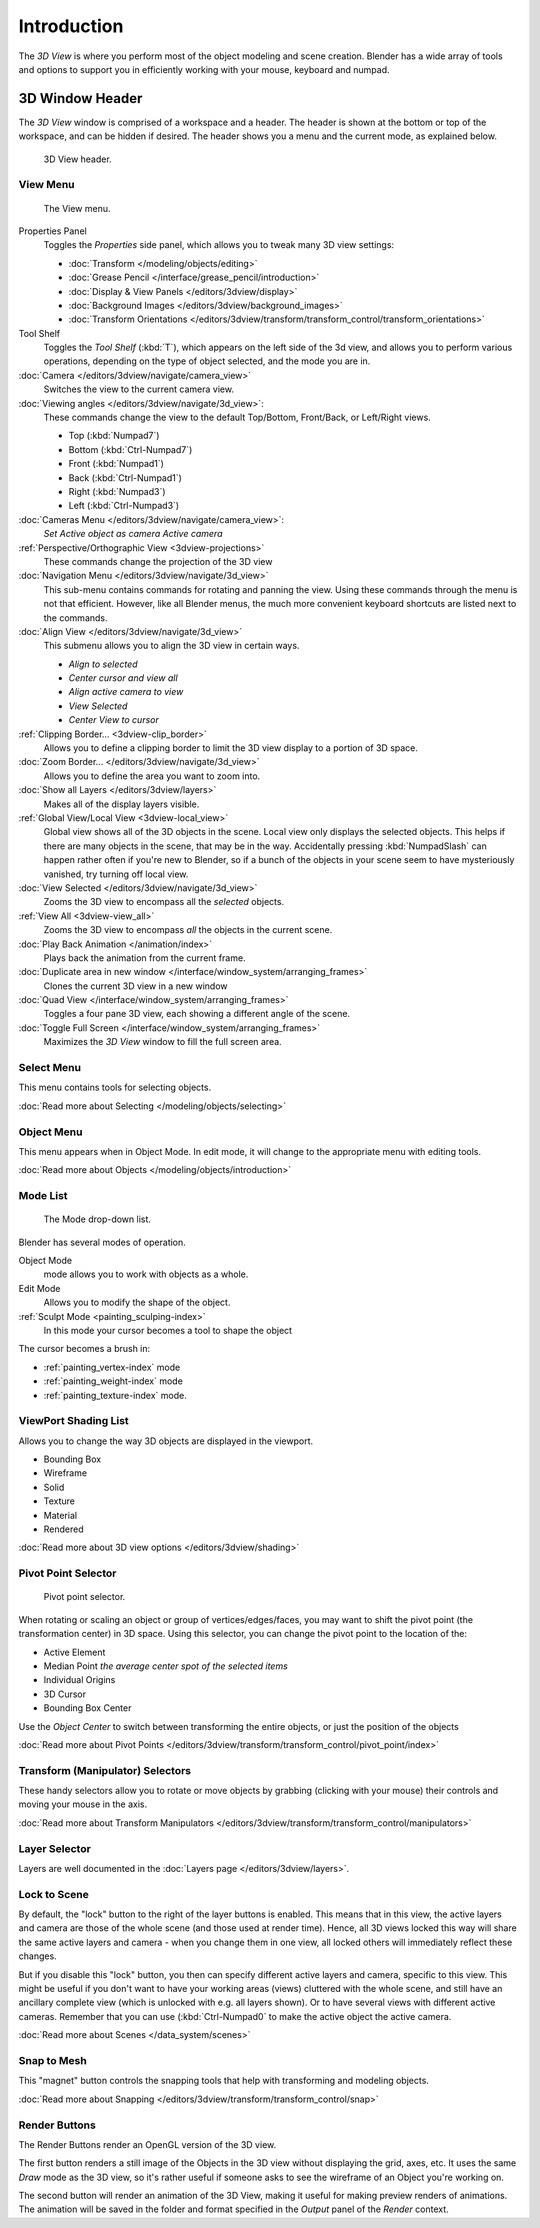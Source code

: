 
..    TODO/Review: {{review
   |text=
   wrong place
   : In 2.4 this page is here Manual/3D interaction/Navigating/3D View Options|
   fixes=[[User:Fade/Doc:2.6/Manual/3D_interaction/Navigating/3D_View_Options|X]]
   }} .


************
Introduction
************

The *3D View* is where you perform most of the object modeling and scene creation.
Blender has a wide array of tools and options to support you in efficiently working with your
mouse, keyboard and numpad.


3D Window Header
================

The *3D View* window is comprised of a workspace and a header.
The header is shown at the bottom or top of the workspace, and can be hidden if desired.
The header shows you a menu and the current mode, as explained below.


.. figure:: /images/editor_3dview-header.jpg
   :width: 600px

   3D View header.


View Menu
---------

.. figure:: /images/editor_3dview-view-menu.jpg
   :width: 300px

   The View menu.


Properties Panel
   Toggles the *Properties* side panel, which allows you to tweak many 3D view settings:

   - :doc:`Transform </modeling/objects/editing>`
   - :doc:`Grease Pencil </interface/grease_pencil/introduction>`
   - :doc:`Display & View Panels </editors/3dview/display>`
   - :doc:`Background Images </editors/3dview/background_images>`
   - :doc:`Transform Orientations </editors/3dview/transform/transform_control/transform_orientations>`
Tool Shelf
   Toggles the *Tool Shelf* (:kbd:`T`), which appears on the left side of the 3d view,
   and allows you to perform various operations, depending on the type of object selected, and the mode you are in.
:doc:`Camera </editors/3dview/navigate/camera_view>`
   Switches the view to the current camera view.
:doc:`Viewing angles </editors/3dview/navigate/3d_view>`:
   These commands change the view to the default Top/Bottom, Front/Back, or Left/Right views.

   - Top (:kbd:`Numpad7`)
   - Bottom (:kbd:`Ctrl-Numpad7`)
   - Front (:kbd:`Numpad1`)
   - Back (:kbd:`Ctrl-Numpad1`)
   - Right (:kbd:`Numpad3`)
   - Left (:kbd:`Ctrl-Numpad3`)
:doc:`Cameras Menu </editors/3dview/navigate/camera_view>`:
   *Set Active object as camera*
   *Active camera*
:ref:`Perspective/Orthographic View <3dview-projections>`
   These commands change the projection of the 3D view
:doc:`Navigation Menu </editors/3dview/navigate/3d_view>`
   This sub-menu contains commands for rotating and panning the view.
   Using these commands through the menu is not that efficient. However, like all Blender menus,
   the much more convenient keyboard shortcuts are listed next to the commands.
:doc:`Align View </editors/3dview/navigate/3d_view>`
   This submenu allows you to align the 3D view in certain ways.

   - *Align to selected*
   - *Center cursor and view all*
   - *Align active camera to view*
   - *View Selected*
   - *Center View to cursor*

:ref:`Clipping Border... <3dview-clip_border>`
   Allows you to define a clipping border to limit the 3D view display to a portion of 3D space.
:doc:`Zoom Border... </editors/3dview/navigate/3d_view>`
   Allows you to define the area you want to zoom into.
:doc:`Show all Layers </editors/3dview/layers>`
   Makes all of the display layers visible.
:ref:`Global View/Local View <3dview-local_view>`
   Global view shows all of the 3D objects in the scene. Local view only displays the selected objects.
   This helps if there are many objects in the scene, that may be in the way.
   Accidentally pressing :kbd:`NumpadSlash` can happen rather often if you're new to Blender,
   so if a bunch of the objects in your scene seem to have mysteriously vanished, try turning off local view.
:doc:`View Selected </editors/3dview/navigate/3d_view>`
   Zooms the 3D view to encompass all the *selected* objects.
:ref:`View All <3dview-view_all>`
   Zooms the 3D view to encompass *all* the objects in the current scene.
:doc:`Play Back Animation </animation/index>`
   Plays back the animation from the current frame.
:doc:`Duplicate area in new window </interface/window_system/arranging_frames>`
   Clones the current 3D view in a new window
:doc:`Quad View </interface/window_system/arranging_frames>`
   Toggles a four pane 3D view, each showing a different angle of the scene.
:doc:`Toggle Full Screen </interface/window_system/arranging_frames>`
   Maximizes the *3D View* window to fill the full screen area.


Select Menu
-----------

This menu contains tools for selecting objects.

:doc:`Read more about Selecting </modeling/objects/selecting>`


Object Menu
-----------

This menu appears when in Object Mode. In edit mode,
it will change to the appropriate menu with editing tools.

:doc:`Read more about Objects </modeling/objects/introduction>`


Mode List
---------

.. figure:: /images/editor_3dview-mode.jpg

   The Mode drop-down list.


Blender has several modes of operation.


Object Mode
   mode allows you to work with objects as a whole.
Edit Mode
   Allows you to modify the shape of the object.
:ref:`Sculpt Mode <painting_sculping-index>`
   In this mode your cursor becomes a tool to shape the object

The cursor becomes a brush in:

- :ref:`painting_vertex-index` mode
- :ref:`painting_weight-index` mode
- :ref:`painting_texture-index` mode.


ViewPort Shading List
---------------------

Allows you to change the way 3D objects are displayed in the viewport.

- Bounding Box
- Wireframe
- Solid
- Texture
- Material
- Rendered

:doc:`Read more about 3D view options </editors/3dview/shading>`


Pivot Point Selector
--------------------

.. figure:: /images/PivotSelection.jpg

   Pivot point selector.


When rotating or scaling an object or group of vertices/edges/faces,
you may want to shift the pivot point (the transformation center) in 3D space.
Using this selector, you can change the pivot point to the location of the:

- Active Element
- Median Point *the average center spot of the selected items*
- Individual Origins
- 3D Cursor
- Bounding Box Center

Use the *Object Center* to switch between transforming the entire objects,
or just the position of the objects

:doc:`Read more about Pivot Points </editors/3dview/transform/transform_control/pivot_point/index>`


Transform (Manipulator) Selectors
---------------------------------

These handy selectors allow you to rotate or move objects by grabbing
(clicking with your mouse) their controls and moving your mouse in the axis.

:doc:`Read more about Transform Manipulators </editors/3dview/transform/transform_control/manipulators>`


Layer Selector
--------------

Layers are well documented in the :doc:`Layers page </editors/3dview/layers>`.


Lock to Scene
-------------

By default, the "lock" button to the right of the layer buttons is enabled.
This means that in this view, the active layers and camera are those of the whole scene
(and those used at render time). Hence, all 3D views locked this way will share the same
active layers and camera - when you change them in one view,
all locked others will immediately reflect these changes.

But if you disable this "lock" button,
you then can specify different active layers and camera, specific to this view.
This might be useful if you don't want to have your working areas (views)
cluttered with the whole scene, and still have an ancillary complete view
(which is unlocked with e.g. all layers shown).
Or to have several views with different active cameras. Remember that you can use
(:kbd:`Ctrl-Numpad0` to make the active object the active camera.

:doc:`Read more about Scenes </data_system/scenes>`


Snap to Mesh
------------

This "magnet" button controls the snapping tools that help with transforming and modeling
objects.

:doc:`Read more about Snapping </editors/3dview/transform/transform_control/snap>`


Render Buttons
--------------

The Render Buttons render an OpenGL version of the 3D view.

The first button renders a still image of the Objects in the 3D view without displaying the
grid, axes, etc. It uses the same *Draw* mode as the 3D view,
so it's rather useful if someone asks to see the wireframe of an Object you're working on.

The second button will render an animation of the 3D View,
making it useful for making preview renders of animations. The animation will be saved in the
folder and format specified in the *Output* panel of the *Render* context.


